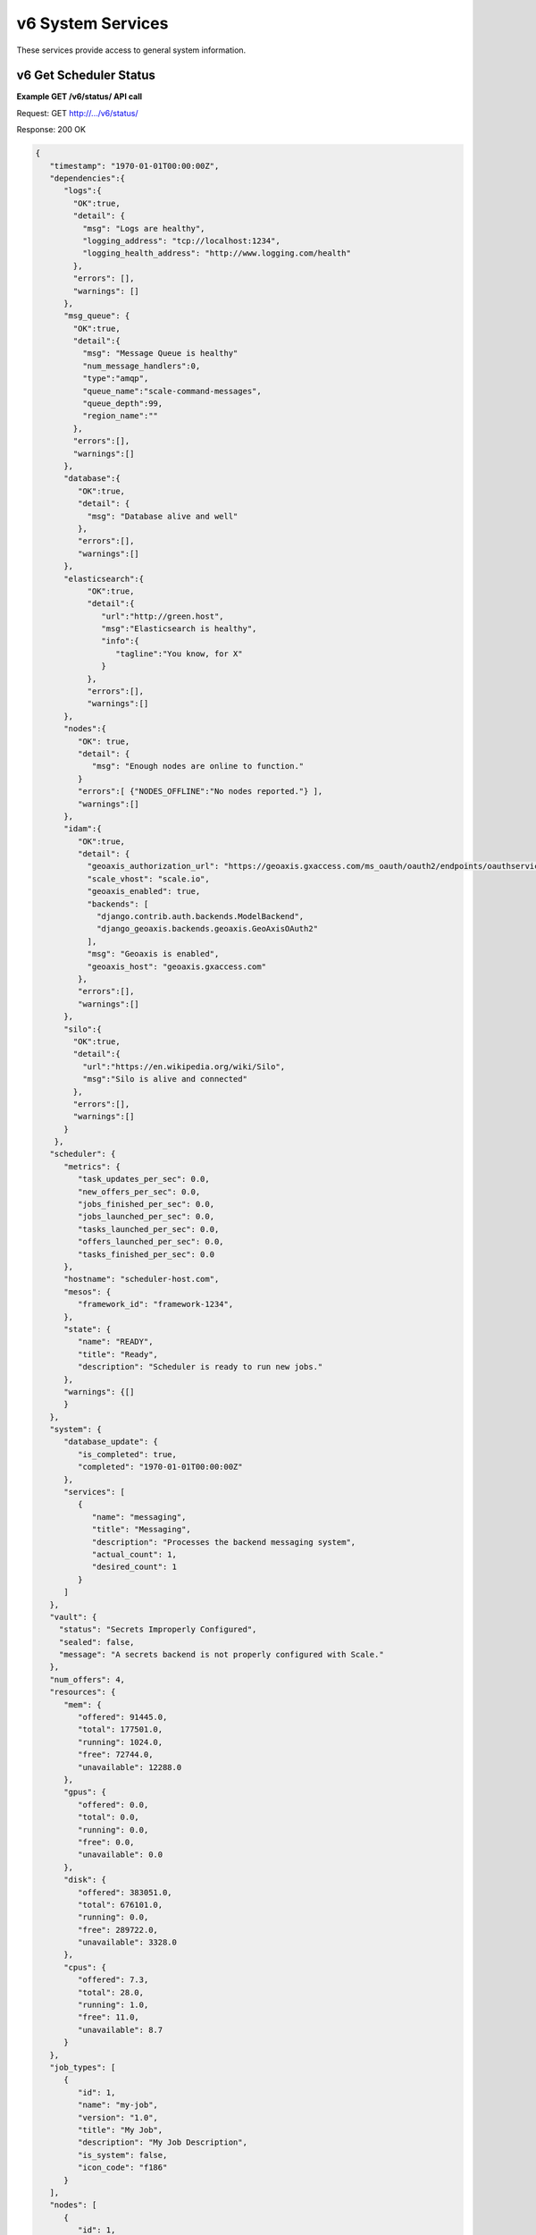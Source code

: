 
.. _rest_v6_system:

v6 System Services
==================

These services provide access to general system information.

.. _rest_v6_system_status:

v6 Get Scheduler Status
-----------------------

**Example GET /v6/status/ API call**

Request: GET http://.../v6/status/

Response: 200 OK

.. code-block:: javascript

    {
       "timestamp": "1970-01-01T00:00:00Z",
       "dependencies":{
          "logs":{
            "OK":true,
            "detail": {
              "msg": "Logs are healthy",
              "logging_address": "tcp://localhost:1234",
              "logging_health_address": "http://www.logging.com/health"
            },
            "errors": [],
            "warnings": []
          },
          "msg_queue": {
            "OK":true,
            "detail":{
              "msg": "Message Queue is healthy"
              "num_message_handlers":0,
              "type":"amqp",
              "queue_name":"scale-command-messages",
              "queue_depth":99,
              "region_name":""
            },
            "errors":[],
            "warnings":[]
          },
          "database":{
             "OK":true,
             "detail": {
               "msg": "Database alive and well"
             },
             "errors":[],
             "warnings":[]
          },
          "elasticsearch":{
               "OK":true,
               "detail":{
                  "url":"http://green.host",
                  "msg":"Elasticsearch is healthy",
                  "info":{
                     "tagline":"You know, for X"
                  }
               },
               "errors":[],
               "warnings":[]
          },
          "nodes":{
             "OK": true,
             "detail": {
                "msg": "Enough nodes are online to function."
             }
             "errors":[ {"NODES_OFFLINE":"No nodes reported."} ],
             "warnings":[]
          },
          "idam":{
             "OK":true,
             "detail": {
               "geoaxis_authorization_url": "https://geoaxis.gxaccess.com/ms_oauth/oauth2/endpoints/oauthservice/authorize",
               "scale_vhost": "scale.io",
               "geoaxis_enabled": true,
               "backends": [
                 "django.contrib.auth.backends.ModelBackend",
                 "django_geoaxis.backends.geoaxis.GeoAxisOAuth2"
               ],
               "msg": "Geoaxis is enabled",
               "geoaxis_host": "geoaxis.gxaccess.com"
             },
             "errors":[],
             "warnings":[]
          },
          "silo":{
            "OK":true,
            "detail":{
              "url":"https://en.wikipedia.org/wiki/Silo",
              "msg":"Silo is alive and connected"
            },
            "errors":[],
            "warnings":[]
          }
        },
       "scheduler": {
          "metrics": {
             "task_updates_per_sec": 0.0,
             "new_offers_per_sec": 0.0,
             "jobs_finished_per_sec": 0.0,
             "jobs_launched_per_sec": 0.0,
             "tasks_launched_per_sec": 0.0,
             "offers_launched_per_sec": 0.0,
             "tasks_finished_per_sec": 0.0
          },
          "hostname": "scheduler-host.com",
          "mesos": {
             "framework_id": "framework-1234",
          }, 
          "state": { 
             "name": "READY", 
             "title": "Ready", 
             "description": "Scheduler is ready to run new jobs." 
          },
          "warnings": {[]
          }
       }, 
       "system": { 
          "database_update": { 
             "is_completed": true, 
             "completed": "1970-01-01T00:00:00Z" 
          }, 
          "services": [ 
             { 
                "name": "messaging", 
                "title": "Messaging", 
                "description": "Processes the backend messaging system", 
                "actual_count": 1, 
                "desired_count": 1 
             } 
          ] 
       },
       "vault": {
         "status": "Secrets Improperly Configured",
         "sealed": false,
         "message": "A secrets backend is not properly configured with Scale."
       },
       "num_offers": 4, 
       "resources": { 
          "mem": { 
             "offered": 91445.0, 
             "total": 177501.0, 
             "running": 1024.0, 
             "free": 72744.0, 
             "unavailable": 12288.0 
          }, 
          "gpus": { 
             "offered": 0.0, 
             "total": 0.0, 
             "running": 0.0, 
             "free": 0.0, 
             "unavailable": 0.0 
          }, 
          "disk": { 
             "offered": 383051.0, 
             "total": 676101.0, 
             "running": 0.0, 
             "free": 289722.0, 
             "unavailable": 3328.0 
          }, 
          "cpus": { 
             "offered": 7.3, 
             "total": 28.0, 
             "running": 1.0, 
             "free": 11.0, 
             "unavailable": 8.7 
          } 
       }, 
       "job_types": [ 
          { 
             "id": 1, 
             "name": "my-job", 
             "version": "1.0", 
             "title": "My Job", 
             "description": "My Job Description", 
             "is_system": false, 
             "icon_code": "f186" 
          } 
       ], 
       "nodes": [ 
          { 
             "id": 1, 
             "hostname": "my-host", 
             "agent_id": "my-agent", 
             "is_active": true, 
             "state": { 
                "name": "READY", 
                "title": "Ready", 
                "description": "Node is ready to run new jobs." 
             }, 
             "errors": [ 
                { 
                   "name": "my-error", 
                   "title": "My Error", 
                   "description": "My Error Description", 
                   "started": "1970-01-01T00:00:00Z", 
                   "last_updated": "1970-01-01T00:00:00Z" 
                } 
             ], 
             "warnings": [ 
                { 
                   "name": "my-warning", 
                   "title": "My Warning", 
                   "description": "My Warning Description", 
                   "started": "1970-01-01T00:00:00Z", 
                   "last_updated": "1970-01-01T00:00:00Z" 
                } 
             ], 
             "node_tasks": [ 
                { 
                   "type": "cleanup", 
                   "title": "Node Cleanup", 
                   "description": "Performs Docker container and volume cleanup on the node", 
                   "count": 1 
                } 
             ], 
             "system_tasks": [ 
                { 
                   "type": "message-handler", 
                   "title": "Message Handler", 
                   "description": "Processes messages from Scale's backend messaging system", 
                   "count": 1 
                } 
             ], 
             "num_offers": 1, 
             "resources": { 
                "mem": { 
                   "offered": 26893.0, 
                   "total": 29965.0, 
                   "running": 0.0, 
                   "free": 0.0, 
                   "unavailable": 3072.0 
                }, 
                "gpus": { 
                   "offered": 0.0, 
                   "total": 0.0, 
                   "running": 0.0, 
                   "free": 0.0, 
                   "unavailable": 0.0 
                }, 
                "disk": { 
                   "offered": 95553.0, 
                   "total": 96577.0, 
                   "running": 0.0, 
                   "free": 0.0, 
                   "unavailable": 1024.0 
                }, 
                "cpus": { 
                   "offered": 1.0, 
                   "total": 4.0, 
                   "running": 0.0, 
                   "free": 0.0, 
                   "unavailable": 3.0 
                } 
             }, 
             "job_executions": { 
                "running": { 
                   "total": 3, 
                   "by_job_type": [ 
                      { 
                         "job_type_id": 1, 
                         "count": 3 
                      } 
                   ] 
                }, 
                "completed": { 
                   "total": 3, 
                   "by_job_type": [ 
                      { 
                         "job_type_id": 1, 
                         "count": 3 
                      } 
                   ] 
                }, 
                "failed": { 
                   "total": 9, 
                   "data": { 
                      "total": 3, 
                      "by_job_type": [ 
                         { 
                            "job_type_id": 1, 
                            "count": 3 
                         } 
                      ] 
                   }, 
                   "algorithm": { 
                      "total": 3, 
                      "by_job_type": [ 
                         { 
                            "job_type_id": 1, 
                            "count": 3 
                         } 
                      ] 
                   }, 
                   "system": { 
                      "total": 3, 
                      "by_job_type": [ 
                         { 
                            "job_type_id": 1, 
                            "count": 3 
                         } 
                      ] 
                   } 
                } 
             } 
          } 
       ] 
    } 

+---------------------------------------------------------------------------------------------------------------------------------+
| **Get Scheduler Status**                                                                                                        |
+=================================================================================================================================+
| Returns the current status of the scheduler, including information about nodes and running jobs.                                |
+---------------------------------------------------------------------------------------------------------------------------------+
| **GET** /v6/status/                                                                                                             |
+---------------------------------------------------------------------------------------------------------------------------------+
| **Successful Responses**                                                                                                        |
+----------------------------+----------------------------------------------------------------------------------------------------+
| **Status**                 | 503 SERVICE UNAVAILABLE                                                                            |
+----------------------------+----------------------------------------------------------------------------------------------------+
| The 503 SERVICE UNAVAILABLE response indicates that the Scale scheduler is either currently offline, so there is no status      |
| provide, or the something is causing the scheduler status update to be slow and the status is stale.                            |
+----------------------------+----------------------------------------------------------------------------------------------------+
| **Status**                 | 200 OK                                                                                             |
+----------------------------+----------------------------------------------------------------------------------------------------+
| **Content Type**           | *application/json*                                                                                 |
+----------------------------+----------------------------------------------------------------------------------------------------+
| **JSON Fields**                                                                                                                 |
+----------------------------+-------------------+--------------------------------------------------------------------------------+
| timestamp                  | ISO-8601 Datetime | When the status information was generated                                      |
+----------------------------+-------------------+--------------------------------------------------------------------------------+
| dependencies               | JSON Object       | Status of Scale's dependencies                                                 |
+----------------------------+-------------------+--------------------------------------------------------------------------------+
| dependencies.logs          | JSON Object       | Status of the logging service used by Scale                                    |
+----------------------------+-------------------+--------------------------------------------------------------------------------+
| dependencies.msg_queue     | JSON Object       | Status of Scale's message queue                                                |
+----------------------------+-------------------+--------------------------------------------------------------------------------+
| dependencies.database      | JSON Object       | Status of Scale's database                                                     |
+----------------------------+-------------------+--------------------------------------------------------------------------------+
| dependencies.elasticsearch | JSON Object       | Status of configured elasticsearch service                                     |
+----------------------------+-------------------+--------------------------------------------------------------------------------+
| dependencies.nodes         | JSON Object       | Status of nodes in Scale. Warns if too many are offline/degraded               |
+----------------------------+-------------------+--------------------------------------------------------------------------------+
| dependencies.idam          | JSON Object       | Status of IdAM service (GEOAxIS)                                               |
+----------------------------+-------------------+--------------------------------------------------------------------------------+
| dependencies.silo          | JSON Object       | Status of Silo service used for discovering and importing Seed images          |
+----------------------------+-------------------+--------------------------------------------------------------------------------+
| scheduler                  | JSON Object       | Scheduler configuration and metrics information                                |
+----------------------------+-------------------+--------------------------------------------------------------------------------+
| scheduler.metrics          | JSON Object       | Contains various near real-time metrics related to scheudling tasks and jobs   |
+----------------------------+-------------------+--------------------------------------------------------------------------------+
| scheduler.mesos            | JSON Object       | Contains Scale's framework ID and hostname and port of the Mesos master        |
+----------------------------+-------------------+--------------------------------------------------------------------------------+
| scheduler.state            | JSON Object       | The current scheduler state, with a title and description                      |
+----------------------------+-------------------+--------------------------------------------------------------------------------+
| scheduler.warnings         | Array             | List of scheduler warning objects, with a title, description, and when the     |
|                            |                   | warning began and was last updated                                             |
+----------------------------+-------------------+--------------------------------------------------------------------------------+
| system                     | JSON Object       | System information                                                             |
+----------------------------+-------------------+--------------------------------------------------------------------------------+
| system.database_update     | JSON Object       | Information on if and when the current Scale database update completed         |
+----------------------------+-------------------+--------------------------------------------------------------------------------+
| system.services            | Array             | List of services, with name, title, description, and task counts               |
+----------------------------+-------------------+--------------------------------------------------------------------------------+
| vault                      | JSON Object       | Secrets Vault information                                                      |
+----------------------------+-------------------+--------------------------------------------------------------------------------+
| vault.status               | String            | The status of the secrets vault                                                |
+----------------------------+-------------------+--------------------------------------------------------------------------------+
| vault.sealed               | Boolean           | Whether the secrets vault is currently sealed                                  |
+----------------------------+-------------------+--------------------------------------------------------------------------------+
| vault.message              | String            | Description of error reading the secrets vault, if any                         |
+----------------------------+-------------------+--------------------------------------------------------------------------------+
| num_offers                 | Integer           | Number of resource offers currently held by Scale                              |
+----------------------------+-------------------+--------------------------------------------------------------------------------+
| resources                  | JSON Object       | Describes the resource totals across all of Scale's nodes. Each resource name  |
|                            |                   | is a key and its corresponding object breaks down the resource into several    |
|                            |                   | categories: *running* resources are used by current Scale tasks, *offered*     |
|                            |                   | resources are currently offered to Scale, *free* resources are available on    |
|                            |                   | the node and may be offered to Scale soon, *unavailable* resources are used by |
|                            |                   | other tasks and cannot be used by Scale, and *total* resources are the total   |
|                            |                   | amounts for the node.                                                          |
+----------------------------+-------------------+--------------------------------------------------------------------------------+
| job_types                  | Array             | List of job type objects, with a few basic fields                              |
+----------------------------+-------------------+--------------------------------------------------------------------------------+
| nodes                      | Array             | List of node objects, with a few basic fields including the current node state |
+----------------------------+-------------------+--------------------------------------------------------------------------------+
| nodes.state                | JSON Object       | The current node state, with a title and description                           |
+----------------------------+-------------------+--------------------------------------------------------------------------------+
| nodes.errors               | Array             | List of node error objects, with a title, description, and when the error      |
|                            |                   | began and was last updated                                                     |
+----------------------------+-------------------+--------------------------------------------------------------------------------+
| nodes.warnings             | Array             | List of node warning objects, with a title, description, and when the warning  |
|                            |                   | began and was last updated                                                     |
+----------------------------+-------------------+--------------------------------------------------------------------------------+
| nodes.node_tasks           | Array             | List of node tasks running on the node, with a type, title, description, and   |
|                            |                   | count                                                                          |
+----------------------------+-------------------+--------------------------------------------------------------------------------+
| nodes.system_tasks         | Array             | List of system tasks running on the node, with a type, title, description, and |
|                            |                   | count                                                                          |
+----------------------------+-------------------+--------------------------------------------------------------------------------+
| nodes.job_executions       | JSON Object       | The job executions related to this node. The *running* field describes the     |
|                            |                   | jobs currently running on the node, with a total count and count per job type. |
|                            |                   | The *completed* field describes job executions that have completed on the node |
|                            |                   | in the last 3 hours, with a total count and count per job type. The *failed*   |
|                            |                   | field is similar to *completed*, just with failed executions grouped by error  |
|                            |                   | category.                                                                      |
+----------------------------+-------------------+--------------------------------------------------------------------------------+


.. _rest_v6_system_version:

v6 Get System Version
---------------------

**Example GET /v6/version/ API call**

Request: GET http://.../v6/version/

Response: 200 OK

.. code-block:: javascript

   { 
       "version": "6.0.0" 
   }

+-------------------------------------------------------------------------------------------------------------------------------+
| **Get System Version**                                                                                                        |
+===============================================================================================================================+
| Returns version and build information.                                                                                        |
+--------------------------+-------------------+--------------------------------------------------------------------------------+
| **GET** /v6/version/                                                                                                          |
+--------------------------+-------------------+--------------------------------------------------------------------------------+
| **Successful Response**                                                                                                       |
+--------------------------+-------------------+--------------------------------------------------------------------------------+
| **Status**               | 200 OK                                                                                             |
+--------------------------+-------------------+--------------------------------------------------------------------------------+
| **Content Type**         | *application/json*                                                                                 |
+--------------------------+-------------------+--------------------------------------------------------------------------------+
| **JSON Fields**                                                                                                               |
+--------------------------+-------------------+--------------------------------------------------------------------------------+
| version                  | String            | The full version identifier of Scale.                                          |
|                          |                   | The format follows the Semantic scheme: http://semver.org/                     |
+--------------------------+-------------------+--------------------------------------------------------------------------------+
